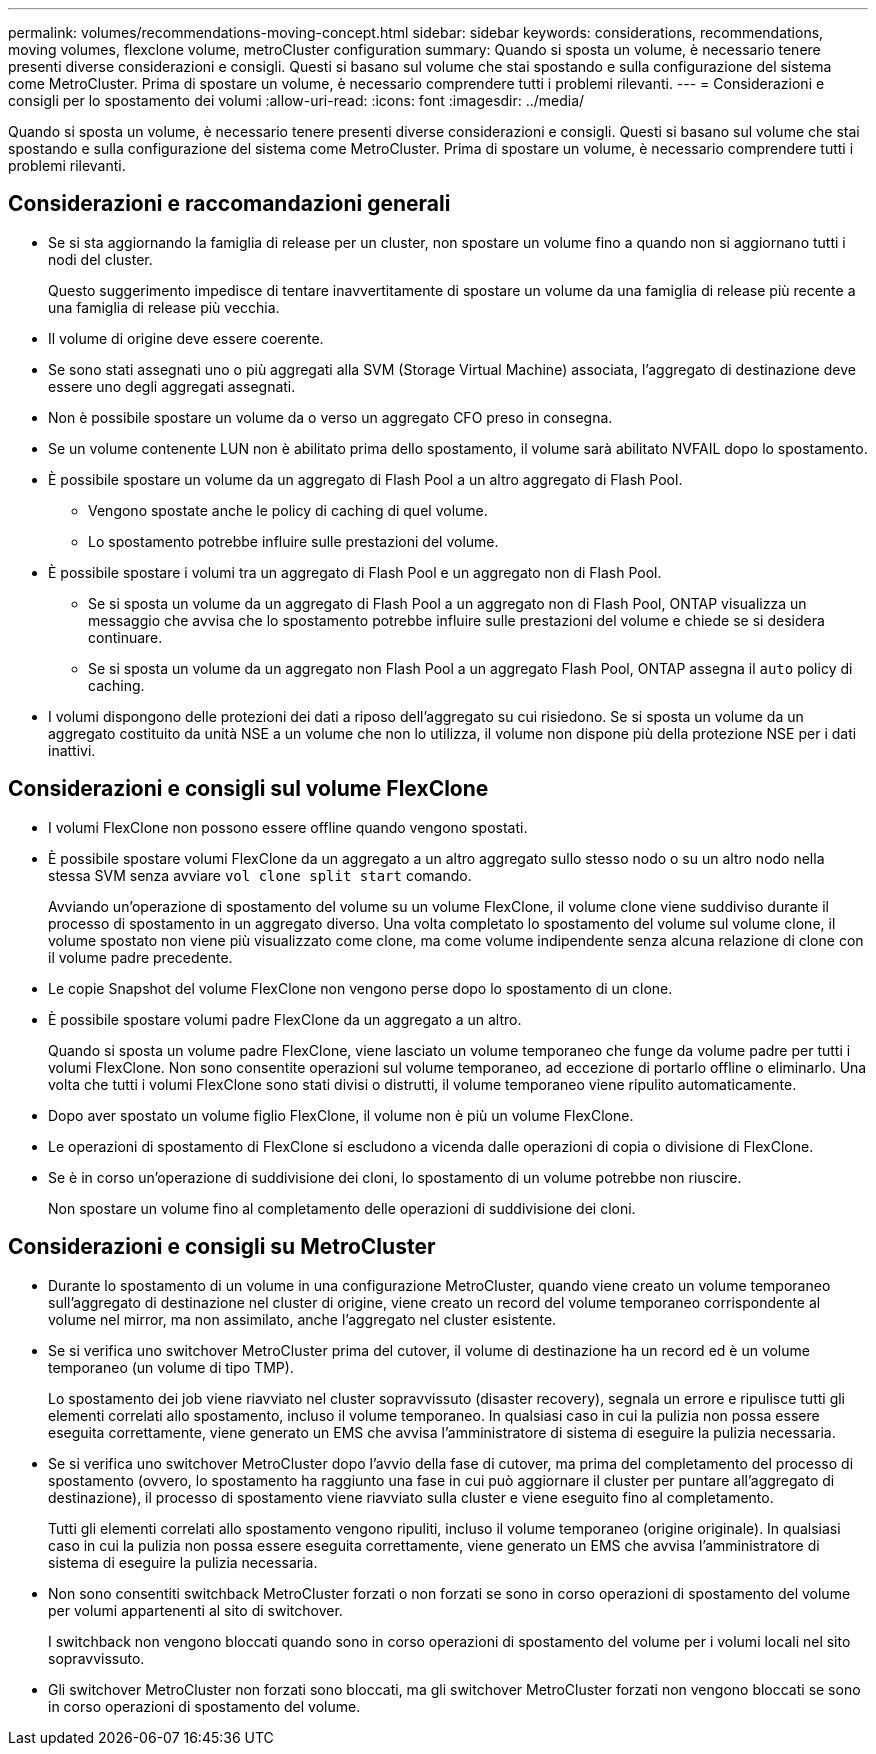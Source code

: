 ---
permalink: volumes/recommendations-moving-concept.html 
sidebar: sidebar 
keywords: considerations, recommendations, moving volumes, flexclone volume, metroCluster configuration 
summary: Quando si sposta un volume, è necessario tenere presenti diverse considerazioni e consigli. Questi si basano sul volume che stai spostando e sulla configurazione del sistema come MetroCluster. Prima di spostare un volume, è necessario comprendere tutti i problemi rilevanti. 
---
= Considerazioni e consigli per lo spostamento dei volumi
:allow-uri-read: 
:icons: font
:imagesdir: ../media/


[role="lead"]
Quando si sposta un volume, è necessario tenere presenti diverse considerazioni e consigli. Questi si basano sul volume che stai spostando e sulla configurazione del sistema come MetroCluster. Prima di spostare un volume, è necessario comprendere tutti i problemi rilevanti.



== Considerazioni e raccomandazioni generali

* Se si sta aggiornando la famiglia di release per un cluster, non spostare un volume fino a quando non si aggiornano tutti i nodi del cluster.
+
Questo suggerimento impedisce di tentare inavvertitamente di spostare un volume da una famiglia di release più recente a una famiglia di release più vecchia.

* Il volume di origine deve essere coerente.
* Se sono stati assegnati uno o più aggregati alla SVM (Storage Virtual Machine) associata, l'aggregato di destinazione deve essere uno degli aggregati assegnati.
* Non è possibile spostare un volume da o verso un aggregato CFO preso in consegna.
* Se un volume contenente LUN non è abilitato prima dello spostamento, il volume sarà abilitato NVFAIL dopo lo spostamento.
* È possibile spostare un volume da un aggregato di Flash Pool a un altro aggregato di Flash Pool.
+
** Vengono spostate anche le policy di caching di quel volume.
** Lo spostamento potrebbe influire sulle prestazioni del volume.


* È possibile spostare i volumi tra un aggregato di Flash Pool e un aggregato non di Flash Pool.
+
** Se si sposta un volume da un aggregato di Flash Pool a un aggregato non di Flash Pool, ONTAP visualizza un messaggio che avvisa che lo spostamento potrebbe influire sulle prestazioni del volume e chiede se si desidera continuare.
** Se si sposta un volume da un aggregato non Flash Pool a un aggregato Flash Pool, ONTAP assegna il `auto` policy di caching.


* I volumi dispongono delle protezioni dei dati a riposo dell'aggregato su cui risiedono. Se si sposta un volume da un aggregato costituito da unità NSE a un volume che non lo utilizza, il volume non dispone più della protezione NSE per i dati inattivi.




== Considerazioni e consigli sul volume FlexClone

* I volumi FlexClone non possono essere offline quando vengono spostati.
* È possibile spostare volumi FlexClone da un aggregato a un altro aggregato sullo stesso nodo o su un altro nodo nella stessa SVM senza avviare `vol clone split start` comando.
+
Avviando un'operazione di spostamento del volume su un volume FlexClone, il volume clone viene suddiviso durante il processo di spostamento in un aggregato diverso. Una volta completato lo spostamento del volume sul volume clone, il volume spostato non viene più visualizzato come clone, ma come volume indipendente senza alcuna relazione di clone con il volume padre precedente.

* Le copie Snapshot del volume FlexClone non vengono perse dopo lo spostamento di un clone.
* È possibile spostare volumi padre FlexClone da un aggregato a un altro.
+
Quando si sposta un volume padre FlexClone, viene lasciato un volume temporaneo che funge da volume padre per tutti i volumi FlexClone. Non sono consentite operazioni sul volume temporaneo, ad eccezione di portarlo offline o eliminarlo. Una volta che tutti i volumi FlexClone sono stati divisi o distrutti, il volume temporaneo viene ripulito automaticamente.

* Dopo aver spostato un volume figlio FlexClone, il volume non è più un volume FlexClone.
* Le operazioni di spostamento di FlexClone si escludono a vicenda dalle operazioni di copia o divisione di FlexClone.
* Se è in corso un'operazione di suddivisione dei cloni, lo spostamento di un volume potrebbe non riuscire.
+
Non spostare un volume fino al completamento delle operazioni di suddivisione dei cloni.





== Considerazioni e consigli su MetroCluster

* Durante lo spostamento di un volume in una configurazione MetroCluster, quando viene creato un volume temporaneo sull'aggregato di destinazione nel cluster di origine, viene creato un record del volume temporaneo corrispondente al volume nel mirror, ma non assimilato, anche l'aggregato nel cluster esistente.
* Se si verifica uno switchover MetroCluster prima del cutover, il volume di destinazione ha un record ed è un volume temporaneo (un volume di tipo TMP).
+
Lo spostamento dei job viene riavviato nel cluster sopravvissuto (disaster recovery), segnala un errore e ripulisce tutti gli elementi correlati allo spostamento, incluso il volume temporaneo. In qualsiasi caso in cui la pulizia non possa essere eseguita correttamente, viene generato un EMS che avvisa l'amministratore di sistema di eseguire la pulizia necessaria.

* Se si verifica uno switchover MetroCluster dopo l'avvio della fase di cutover, ma prima del completamento del processo di spostamento (ovvero, lo spostamento ha raggiunto una fase in cui può aggiornare il cluster per puntare all'aggregato di destinazione), il processo di spostamento viene riavviato sulla cluster e viene eseguito fino al completamento.
+
Tutti gli elementi correlati allo spostamento vengono ripuliti, incluso il volume temporaneo (origine originale). In qualsiasi caso in cui la pulizia non possa essere eseguita correttamente, viene generato un EMS che avvisa l'amministratore di sistema di eseguire la pulizia necessaria.

* Non sono consentiti switchback MetroCluster forzati o non forzati se sono in corso operazioni di spostamento del volume per volumi appartenenti al sito di switchover.
+
I switchback non vengono bloccati quando sono in corso operazioni di spostamento del volume per i volumi locali nel sito sopravvissuto.

* Gli switchover MetroCluster non forzati sono bloccati, ma gli switchover MetroCluster forzati non vengono bloccati se sono in corso operazioni di spostamento del volume.

